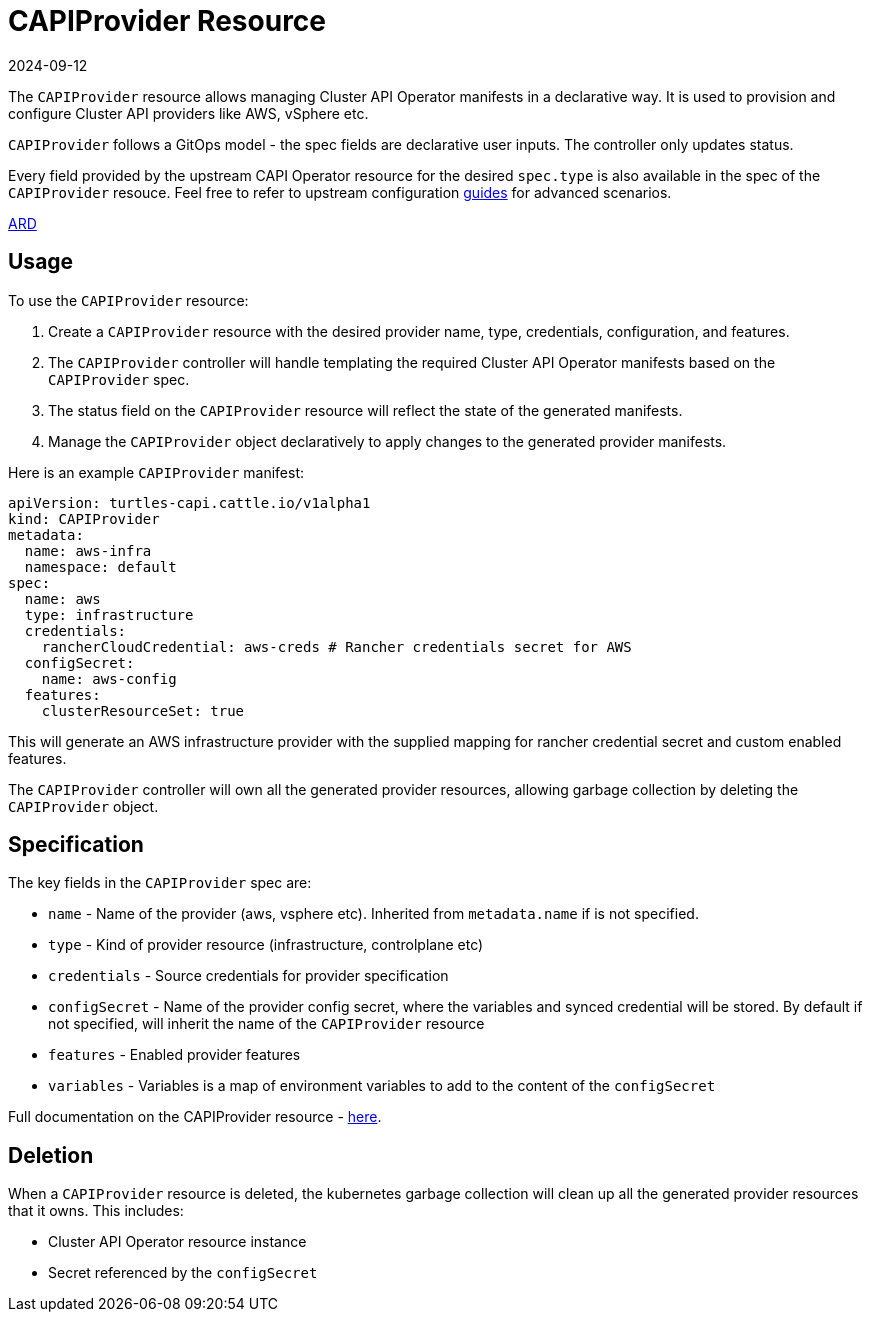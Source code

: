 = CAPIProvider Resource
:revdate: 2024-09-12
:page-revdate: {revdate}
:sidebar_position: 2

The `CAPIProvider` resource allows managing Cluster API Operator manifests in a declarative way. It is used to provision and configure Cluster API providers like AWS, vSphere etc.

`CAPIProvider` follows a GitOps model - the spec fields are declarative user inputs. The controller only updates status.

Every field provided by the upstream CAPI Operator resource for the desired `spec.type` is also available in the spec of the `CAPIProvider` resouce. Feel free to refer to upstream configuration https://cluster-api-operator.sigs.k8s.io/03_topics/02_configuration/[guides] for advanced scenarios.

https://github.com/rancher/turtles/blob/main/docs/adr/0007-rancher-turtles-public-api.md[ARD]

== Usage

To use the `CAPIProvider` resource:

. Create a `CAPIProvider` resource with the desired provider name, type, credentials, configuration, and features.
. The `CAPIProvider` controller will handle templating the required Cluster API Operator manifests based on the `CAPIProvider` spec.
. The status field on the `CAPIProvider` resource will reflect the state of the generated manifests.
. Manage the `CAPIProvider` object declaratively to apply changes to the generated provider manifests.

Here is an example `CAPIProvider` manifest:

[source,yaml]
----
apiVersion: turtles-capi.cattle.io/v1alpha1
kind: CAPIProvider
metadata:
  name: aws-infra
  namespace: default
spec:
  name: aws
  type: infrastructure
  credentials:
    rancherCloudCredential: aws-creds # Rancher credentials secret for AWS
  configSecret:
    name: aws-config
  features:
    clusterResourceSet: true
----

This will generate an AWS infrastructure provider with the supplied mapping for rancher credential secret and custom enabled features.

The `CAPIProvider` controller will own all the generated provider resources, allowing garbage collection by deleting the `CAPIProvider` object.

== Specification

The key fields in the `CAPIProvider` spec are:

* `name` - Name of the provider (aws, vsphere etc). Inherited from `metadata.name` if is not specified.
* `type` - Kind of provider resource (infrastructure, controlplane etc)
* `credentials` - Source credentials for provider specification
* `configSecret` - Name of the provider config secret, where the variables and synced credential will be stored. By default if not specified, will inherit the name of the `CAPIProvider` resource
* `features` - Enabled provider features
* `variables` - Variables is a map of environment variables to add to the content of the `configSecret`

Full documentation on the CAPIProvider resource - https://doc.crds.dev/github.com/rancher/turtles/turtles-capi.cattle.io/CAPIProvider/v1alpha1@v0.5.0[here].

== Deletion

When a `CAPIProvider` resource is deleted, the kubernetes garbage collection will clean up all the generated provider resources that it owns. This includes:

* Cluster API Operator resource instance
* Secret referenced by the `configSecret`
